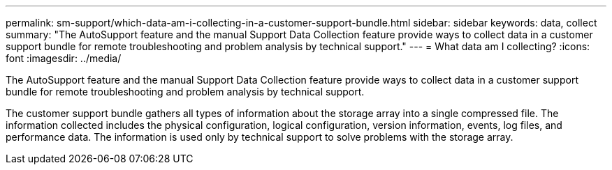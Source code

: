 ---
permalink: sm-support/which-data-am-i-collecting-in-a-customer-support-bundle.html
sidebar: sidebar
keywords: data, collect
summary: "The AutoSupport feature and the manual Support Data Collection feature provide ways to collect data in a customer support bundle for remote troubleshooting and problem analysis by technical support."
---
= What data am I collecting?
:icons: font
:imagesdir: ../media/

[.lead]
The AutoSupport feature and the manual Support Data Collection feature provide ways to collect data in a customer support bundle for remote troubleshooting and problem analysis by technical support.

The customer support bundle gathers all types of information about the storage array into a single compressed file. The information collected includes the physical configuration, logical configuration, version information, events, log files, and performance data. The information is used only by technical support to solve problems with the storage array.
